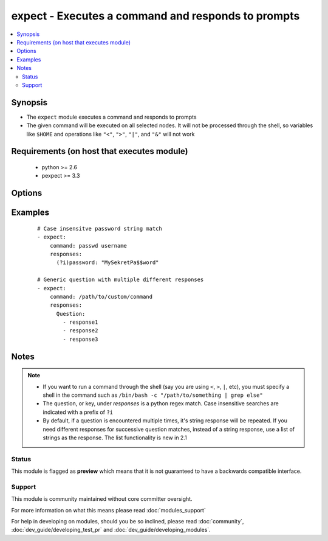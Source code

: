 .. _expect:


expect - Executes a command and responds to prompts
+++++++++++++++++++++++++++++++++++++++++++++++++++

.. versionadded:: 2.0


.. contents::
   :local:
   :depth: 2


Synopsis
--------

* The ``expect`` module executes a command and responds to prompts
* The given command will be executed on all selected nodes. It will not be processed through the shell, so variables like ``$HOME`` and operations like ``"<"``, ``">"``, ``"|"``, and ``"&"`` will not work


Requirements (on host that executes module)
-------------------------------------------

  * python >= 2.6
  * pexpect >= 3.3


Options
-------

.. raw:: html

    <table border=1 cellpadding=4>
    <tr>
    <th class="head">parameter</th>
    <th class="head">required</th>
    <th class="head">default</th>
    <th class="head">choices</th>
    <th class="head">comments</th>
    </tr>
                <tr><td>chdir<br/><div style="font-size: small;"></div></td>
    <td>no</td>
    <td></td>
        <td></td>
        <td><div>cd into this directory before running the command</div>        </td></tr>
                <tr><td>command<br/><div style="font-size: small;"></div></td>
    <td>yes</td>
    <td></td>
        <td></td>
        <td><div>the command module takes command to run.</div>        </td></tr>
                <tr><td>creates<br/><div style="font-size: small;"></div></td>
    <td>no</td>
    <td></td>
        <td></td>
        <td><div>a filename, when it already exists, this step will <b>not</b> be run.</div>        </td></tr>
                <tr><td>echo<br/><div style="font-size: small;"></div></td>
    <td>no</td>
    <td></td>
        <td></td>
        <td><div>Whether or not to echo out your response strings</div>        </td></tr>
                <tr><td>removes<br/><div style="font-size: small;"></div></td>
    <td>no</td>
    <td></td>
        <td></td>
        <td><div>a filename, when it does not exist, this step will <b>not</b> be run.</div>        </td></tr>
                <tr><td>responses<br/><div style="font-size: small;"></div></td>
    <td>yes</td>
    <td></td>
        <td></td>
        <td><div>Mapping of expected string/regex and string to respond with. If the response is a list, successive matches return successive responses. List functionality is new in 2.1.</div>        </td></tr>
                <tr><td>timeout<br/><div style="font-size: small;"></div></td>
    <td>no</td>
    <td>30</td>
        <td></td>
        <td><div>Amount of time in seconds to wait for the expected strings</div>        </td></tr>
        </table>
    </br>



Examples
--------

 ::

    # Case insensitve password string match
    - expect:
        command: passwd username
        responses:
          (?i)password: "MySekretPa$$word"
    
    # Generic question with multiple different responses
    - expect:
        command: /path/to/custom/command
        responses:
          Question:
            - response1
            - response2
            - response3


Notes
-----

.. note::
    - If you want to run a command through the shell (say you are using ``<``, ``>``, ``|``, etc), you must specify a shell in the command such as ``/bin/bash -c "/path/to/something | grep else"``
    - The question, or key, under *responses* is a python regex match. Case insensitive searches are indicated with a prefix of ``?i``
    - By default, if a question is encountered multiple times, it's string response will be repeated. If you need different responses for successive question matches, instead of a string response, use a list of strings as the response. The list functionality is new in 2.1



Status
~~~~~~

This module is flagged as **preview** which means that it is not guaranteed to have a backwards compatible interface.


Support
~~~~~~~

This module is community maintained without core committer oversight.

For more information on what this means please read :doc:`modules_support`


For help in developing on modules, should you be so inclined, please read :doc:`community`, :doc:`dev_guide/developing_test_pr` and :doc:`dev_guide/developing_modules`.
